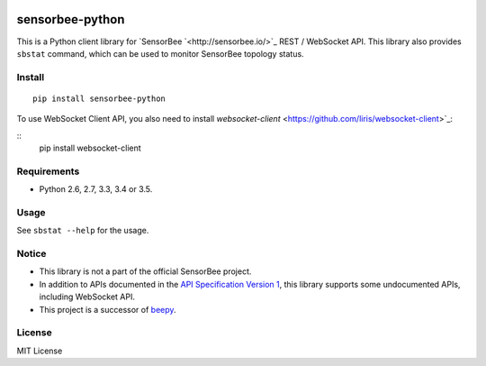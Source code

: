 |Travis|_ |PyPi|_

.. |Travis| image:: https://api.travis-ci.org/kmaehashi/sensorbee-python.svg?branch=master
.. _Travis: https://travis-ci.org/kmaehashi/sensorbee-python

.. |PyPi| image:: https://badge.fury.io/py/sensorbee-python.svg
.. _PyPi: https://badge.fury.io/py/sensorbee-python

sensorbee-python
================

This is a Python client library for `SensorBee `<http://sensorbee.io/>`_ REST / WebSocket API.
This library also provides ``sbstat`` command, which can be used to monitor SensorBee topology status.

Install
-------

::

  pip install sensorbee-python

To use WebSocket Client API, you also need to install `websocket-client` <https://github.com/liris/websocket-client>`_:

::
  pip install websocket-client

Requirements
------------

* Python 2.6, 2.7, 3.3, 3.4 or 3.5.

Usage
-----

See ``sbstat --help`` for the usage.

Notice
------

* This library is not a part of the official SensorBee project.
* In addition to APIs documented in the `API Specification Version 1 <https://github.com/sensorbee/sensorbee/blob/master/server/v1_api.md>`_, this library supports some undocumented APIs, including WebSocket API.
* This project is a successor of `beepy <https://github.com/kmaehashi/beepy>`_.

License
-------

MIT License
